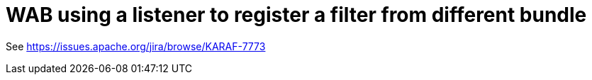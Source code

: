 = WAB using a listener to register a filter from different bundle

See https://issues.apache.org/jira/browse/KARAF-7773
